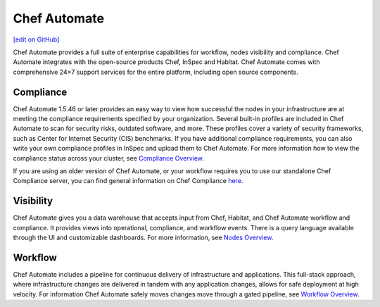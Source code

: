 =====================================================
Chef Automate
=====================================================
`[edit on GitHub] <https://github.com/chef/chef-web-docs/blob/master/chef_master/source/chef_automate.rst>`__

.. tag chef_automate_mark

.. image:: ../../images/chef_automate_full.png
   :width: 40px
   :height: 17px

.. end_tag

Chef Automate provides a full suite of enterprise capabilities for workflow, nodes visibility and compliance.
Chef Automate integrates with the open-source products Chef, InSpec and Habitat. Chef Automate comes with
comprehensive 24×7 support services for the entire platform, including open source components.

.. image:: ../../images/automate_architecture.svg
   :width: 600px
   :align: center

Compliance
======================================================

Chef Automate 1.5.46 or later provides an easy way to view how successful the nodes in your infrastructure are at meeting the compliance requirements specified by your organization. Several built-in profiles are included in Chef Automate to scan for security risks, outdated software, and more. These profiles cover a variety of security frameworks, such as Center for Internet Security (CIS) benchmarks. If you have additional compliance requirements, you can also write your own compliance profiles in InSpec and upload them to Chef Automate. For more information how to view the compliance status across your cluster, see `Compliance Overview </chef_automate_compliance.html>`__.

If you are using an older version of Chef Automate, or your workflow requires you to use our standalone Chef Compliance server, you can find general information on Chef Compliance `here </chef_compliance.html>`__. 


Visibility
======================================================

Chef Automate gives you a data warehouse that accepts input from Chef, Habitat, and Chef Automate
workflow and compliance. It provides views into operational, compliance, and workflow events. There is a query
language available through the UI and customizable dashboards. For more information, see `Nodes Overview </visibility.html>`__.

Workflow
======================================================

Chef Automate includes a pipeline for continuous delivery of infrastructure and applications.
This full-stack approach, where infrastructure changes are delivered in tandem with any application changes,
allows for safe deployment at high velocity. For information Chef Automate safely moves changes move through a gated pipeline,
see `Workflow Overview </workflow.html>`__.
